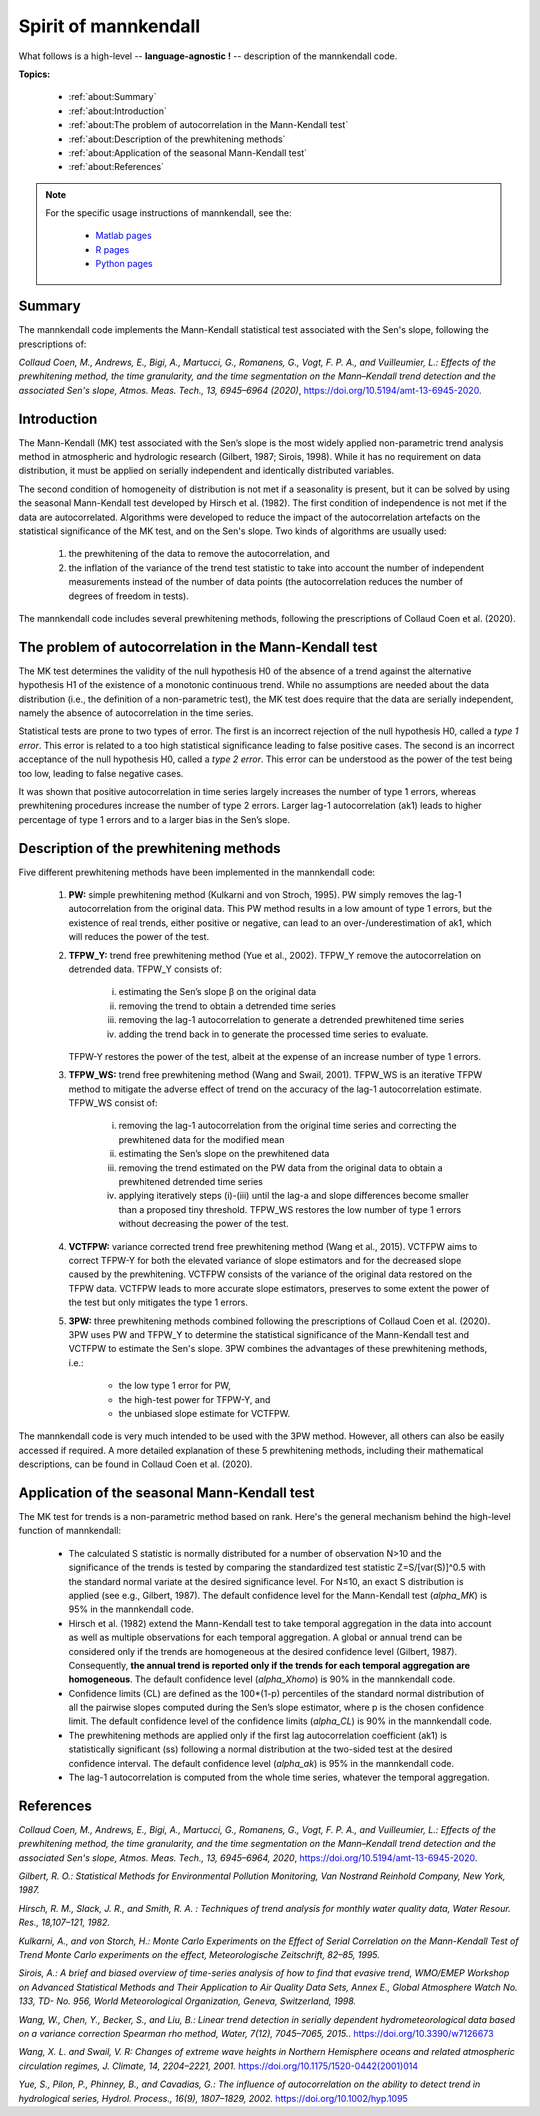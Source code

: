 
Spirit of mannkendall
=====================

What follows is a high-level -- **language-agnostic !** -- description of the mannkendall code.

**Topics:**

    * :ref:`about:Summary`
    * :ref:`about:Introduction`
    * :ref:`about:The problem of autocorrelation in the Mann-Kendall test`
    * :ref:`about:Description of the prewhitening methods`
    * :ref:`about:Application of the seasonal Mann-Kendall test`
    * :ref:`about:References`

.. note::

    For the specific usage instructions of mannkendall, see the:

        * `Matlab pages <https://mannkendall.github.io/Matlab>`__
        * `R pages <https://mannkendall.github.io/R>`__
        * `Python pages <https://mannkendall.github.io/Python>`__

Summary
-------

The mannkendall code implements the Mann-Kendall statistical test associated with the Sen's slope,
following the prescriptions of:

*Collaud Coen, M., Andrews, E., Bigi, A., Martucci, G., Romanens, G., Vogt, F. P. A.,
and Vuilleumier, L.: Effects of the prewhitening method, the time granularity, and the time
segmentation on the Mann–Kendall trend detection and the associated Sen's slope,
Atmos. Meas. Tech., 13, 6945–6964 (2020)*,
https://doi.org/10.5194/amt-13-6945-2020.


Introduction
------------

The Mann-Kendall (MK) test associated with the Sen’s slope is the most widely applied non-parametric
trend analysis method in atmospheric and hydrologic research (Gilbert, 1987; Sirois, 1998). While it
has no requirement on data distribution, it must be applied on serially independent and identically
distributed variables.

The second condition of homogeneity of distribution is not met if a seasonality is present, but it
can be solved by using the seasonal Mann-Kendall test developed by Hirsch et al. (1982). The first
condition of independence is not met if the data are autocorrelated. Algorithms were developed to
reduce the impact of the autocorrelation artefacts on the statistical significance of the MK test,
and on the Sen's slope. Two kinds of algorithms are usually used:

   1. the prewhitening of the data to remove the autocorrelation, and
   2. the inflation of the variance of the trend test statistic to take into account the number of
      independent measurements instead of the number of data points (the autocorrelation reduces the
      number of degrees of freedom in tests).


The mannkendall code includes several prewhitening methods, following the prescriptions of Collaud
Coen et al. (2020).


The problem of autocorrelation in the Mann-Kendall test
-------------------------------------------------------

The MK test determines the validity of the null hypothesis H0 of the absence of a trend against the
alternative hypothesis H1 of the existence of a monotonic continuous trend. While no assumptions are
needed about the data distribution (i.e., the definition of a non-parametric test), the MK test does
require that the data are serially independent, namely the absence of autocorrelation in the time
series.

Statistical tests are prone to two types of error. The first is an incorrect rejection of the null
hypothesis H0, called a *type 1 error*. This error is related to a too high statistical significance
leading to false positive cases. The second is an incorrect acceptance of the null hypothesis H0,
called a *type 2 error*. This error can be understood as the power of the test being too low,
leading to false negative cases.

It was shown that positive autocorrelation in time series largely increases the number of type 1
errors, whereas prewhitening procedures increase the number of type 2 errors. Larger lag-1
autocorrelation (ak1) leads to higher percentage of type 1 errors and to a larger bias in the Sen’s
slope.

Description of the prewhitening methods
---------------------------------------

Five different prewhitening methods have been implemented in the mannkendall code:

    1. **PW:** simple prewhitening method (Kulkarni and von Stroch, 1995). PW simply removes the
       lag-1 autocorrelation from the original data. This PW method results in a low amount of type
       1 errors, but the existence of real trends, either positive or negative, can lead to an
       over-/underestimation of ak1, which will reduces the power of the test.
    2. **TFPW_Y:** trend free prewhitening method (Yue et al., 2002). TFPW_Y remove the
       autocorrelation on detrended data. TFPW_Y consists of:

           i. estimating the Sen’s slope β on the original data
           ii. removing the trend to obtain a detrended time series
           iii. removing the lag-1 autocorrelation to generate a detrended prewhitened time series
           iv. adding the trend back in to generate the processed time series to evaluate.

       TFPW-Y restores the power of the test, albeit at the expense of an increase number of type 1
       errors.
    3. **TFPW_WS:** trend free prewhitening method (Wang and Swail, 2001). TFPW_WS is an iterative
       TFPW method to mitigate the adverse effect of trend on the accuracy of the lag-1
       autocorrelation estimate. TFPW_WS consist of:

           i. removing the lag-1 autocorrelation from the original time series and correcting the
              prewhitened data for the modified mean
           ii. estimating the Sen’s slope on the prewhitened data
           iii. removing the trend estimated on the PW data from the original data to obtain a
                prewhitened detrended time series
           iv. applying iteratively steps (i)-(iii) until the lag-a and slope differences become
               smaller than a proposed tiny threshold. TFPW_WS restores the low number of type 1
               errors without decreasing the power of the test.
    4. **VCTFPW:** variance corrected trend free prewhitening method (Wang et al., 2015). VCTFPW aims
       to correct TFPW-Y for both the elevated variance of slope estimators and for the decreased
       slope caused by the prewhitening. VCTFPW consists of the variance of the original data
       restored on the TFPW data. VCTFPW leads to more accurate slope estimators, preserves to some
       extent the power of the test but only mitigates the type 1 errors.
    5. **3PW:** three prewhitening methods combined following the prescriptions of Collaud Coen et al.
       (2020). 3PW uses PW and TFPW_Y to determine the statistical significance of the Mann-Kendall
       test and VCTFPW to estimate the Sen's slope. 3PW combines the advantages of these prewhitening
       methods, i.e.:

           * the low type 1 error for PW,
           * the high-test power for TFPW-Y, and
           * the unbiased slope estimate for VCTFPW.


The mannkendall code is very much intended to be used with the 3PW method. However, all others can
also be easily accessed if required. A more detailed explanation of these 5 prewhitening methods,
including their mathematical descriptions, can be found in Collaud Coen et al. (2020).

Application of the seasonal Mann-Kendall test
---------------------------------------------

The MK test for trends is a non-parametric method based on rank. Here's the general mechanism behind
the high-level function of mannkendall:

    - The calculated S statistic is normally distributed for a number of observation N>10 and the
      significance of the trends is tested by comparing the standardized test statistic
      Z=S/[var(S)]^0.5 with the standard normal variate at the desired significance level.
      For N≤10, an exact S distribution is applied (see e.g., Gilbert, 1987). The default
      confidence level for the Mann-Kendall test (`alpha_MK`) is 95% in the mannkendall code.
    - Hirsch et al. (1982) extend the Mann-Kendall test to take temporal aggregation in the data
      into account as well as multiple observations for each temporal aggregation. A global or
      annual trend can be considered only if the trends are homogeneous at the desired confidence
      level (Gilbert, 1987). Consequently, **the annual trend is reported only if the trends for
      each temporal aggregation are homogeneous**. The default confidence level (`alpha_Xhomo`) is
      90% in the mannkendall code.
    - Confidence limits (CL) are defined as the 100*(1-p) percentiles of the standard normal
      distribution of all the pairwise slopes computed during the Sen’s slope estimator, where p is
      the chosen confidence limit. The default confidence level of the confidence limits
      (`alpha_CL`) is 90% in the mannkendall code.
    - The prewhitening methods are applied only if the first lag autocorrelation coefficient (ak1)
      is statistically significant (ss) following a normal distribution at the two-sided test at
      the desired confidence interval. The default confidence level (`alpha_ak`) is 95% in the
      mannkendall code.
    - The lag-1 autocorrelation is computed from the whole time series, whatever the temporal
      aggregation.


References
----------

*Collaud Coen, M., Andrews, E., Bigi, A., Martucci, G., Romanens, G., Vogt, F. P. A.,
and Vuilleumier, L.: Effects of the prewhitening method, the time granularity, and the time
segmentation on the Mann–Kendall trend detection and the associated Sen's slope,
Atmos. Meas. Tech., 13, 6945–6964, 2020*, https://doi.org/10.5194/amt-13-6945-2020.

*Gilbert, R. O.: Statistical Methods for Environmental Pollution Monitoring, Van Nostrand Reinhold
Company, New York, 1987.*

*Hirsch, R. M., Slack, J. R., and Smith, R. A. : Techniques of trend analysis for monthly water
quality data, Water Resour. Res., 18,107–121, 1982.*

*Kulkarni, A., and von Storch, H.: Monte Carlo Experiments on the Effect of Serial Correlation on
the Mann-Kendall Test of Trend Monte Carlo experiments on the effect, Meteorologische Zeitschrift,
82–85, 1995.*

*Sirois, A.: A brief and biased overview of time-series analysis of how to find that evasive trend,
WMO/EMEP Workshop on Advanced Statistical Methods and Their Application to Air Quality Data Sets,
Annex E., Global Atmosphere Watch No. 133, TD- No. 956, World Meteorological Organization, Geneva,
Switzerland, 1998.*

*Wang, W., Chen, Y., Becker, S., and Liu, B.: Linear trend detection in serially dependent
hydrometeorological data based on a variance correction Spearman rho method, Water, 7(12),
7045–7065, 2015.*. https://doi.org/10.3390/w7126673

*Wang, X. L. and Swail, V. R: Changes of extreme wave heights in Northern Hemisphere oceans and
related atmospheric circulation regimes, J. Climate, 14, 2204–2221, 2001.*
https://doi.org/10.1175/1520-0442(2001)014

*Yue, S., Pilon, P., Phinney, B., and Cavadias, G.: The influence of autocorrelation on the ability
to detect trend in hydrological series, Hydrol. Process., 16(9), 1807–1829, 2002.*
https://doi.org/10.1002/hyp.1095
